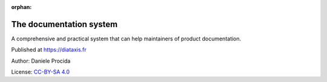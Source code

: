 :orphan:

The documentation system
========================

A comprehensive and practical system that can help maintainers of product documentation.

Published at https://diataxis.fr

Author: Daniele Procida

License: `CC-BY-SA 4.0 <https://creativecommons.org/licenses/by-sa/4.0/>`_
